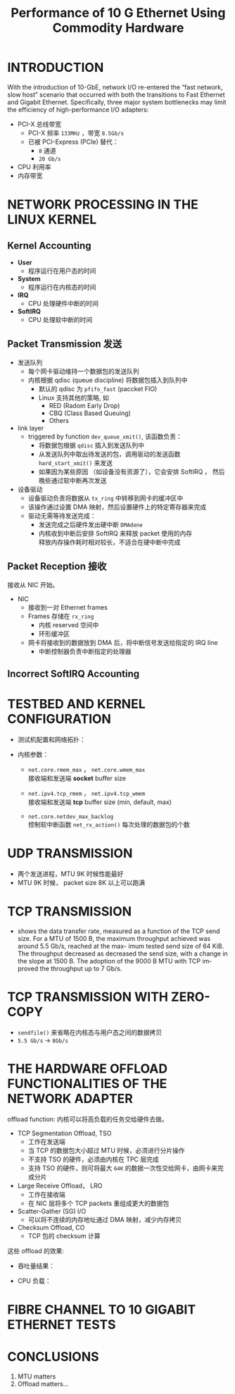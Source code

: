 :PROPERTIES:
:ID:       bf51d107-0e28-42dc-833e-0337136e3ab8
:NOTER_DOCUMENT: attachments/pdf/3/performanceOf10GbE.pdf
:END:
#+TITLE: Performance of 10 G Ethernet Using Commodity Hardware
#+AUTHOR: Yang Yingchao
#+EMAIL:  yang.yingchao@qq.com
#+OPTIONS:  ^:nil _:nil H:7 num:t toc:2 \n:nil ::t |:t -:t f:t *:t tex:t d:(HIDE) tags:not-in-toc author:nil
#+STARTUP:  align nodlcheck oddeven lognotestate 
#+SEQ_TODO: TODO(t) INPROGRESS(i) WAITING(w@) | DONE(d) CANCELED(c@)
#+TAGS:     noexport(n)
#+LANGUAGE: en
#+EXCLUDE_TAGS: noexport
#+FILETAGS: :ethernet:performance:nic:


* INTRODUCTION
:PROPERTIES:
:NOTER_DOCUMENT: attachments/pdf/3/performanceOf10GbE.pdf
:NOTER_PAGE: 1
:CUSTOM_ID: h:ff062e17-a590-447b-af94-db765fe35d49
:END:

With the introduction of 10-GbE, network I/O re-entered the “fast network,
slow host” scenario that occurred with both the transitions to Fast Ethernet
and Gigabit Ethernet. Specifically, three major system bottlenecks may limit
the efficiency of high-performance I/O adapters:

- PCI-X 总线带宽
  + PCI-X 频率 =133MHz= ，带宽 =8.5Gb/s=
  + 已被 PCI-Express (PCIe) 替代：
    * =8= 通道
    * =20 Gb/s=

- CPU 利用率
- 内存带宽


* NETWORK PROCESSING IN THE LINUX KERNEL
:PROPERTIES:
:NOTER_DOCUMENT: attachments/pdf/3/performanceOf10GbE.pdf
:NOTER_PAGE: 1
:CUSTOM_ID: h:79aa9e78-e621-4482-a37f-6c4e9faa51ed
:END:


** Kernel Accounting
:PROPERTIES:
:NOTER_DOCUMENT: attachments/pdf/3/performanceOf10GbE.pdf
:NOTER_PAGE: 1
:CUSTOM_ID: h:ae958029-e093-4749-8e53-86bbf3c625c0
:END:

- *User*
  + 程序运行在用户态的时间

- *System*
  + 程序运行在内核态的时间

- *IRQ*
  + CPU 处理硬件中断的时间

- *SoftIRQ*
  + CPU 处理软中断的时间


** Packet Transmission 发送
:PROPERTIES:
:NOTER_DOCUMENT: attachments/pdf/3/performanceOf10GbE.pdf
:NOTER_PAGE: 2
:CUSTOM_ID: h:becafb3e-b9d7-42ce-a7f6-ef239ea75c5a
:END:

- 发送队列
  + 每个网卡驱动维持一个数据包的发送队列
  + 内核根据 qdisc (queue discipline) 将数据包插入到队列中
    * 默认的 qdisc 为 =pfifo_fast= (paccket FIO)
    * Linux 支持其他的策略, 如
      * RED (Radom Early Drop)
      * CBQ (Class Based Queuing)
      * Others

- link layer
  + triggered by function =dev_queue_xmit()=, 该函数负责：
    * 将数据包根据 =qdisc= 插入到发送队列中
    * 从发送队列中取出待发送的包，调用驱动的发送函数 =hard_start_xmit()= 来发送
    * 如果因为某些原因 （如设备没有资源了），它会安排 SoftIRQ ， 然后晚些通过软中断再次发送

- 设备驱动
  + 设备驱动负责将数据从 =tx_ring= 中转移到网卡的缓冲区中
  + 该操作通过设置 DMA 映射，然后设置硬件上的特定寄存器来完成
  + 驱动无需等待发送完成：
    * 发送完成之后硬件发出硬中断 =DMAdone=
    * 内核收到中断后安排 SoftIRQ 来释放 packet 使用的内存 \\
      释放内存操作耗时相对较长，不适合在硬中断中完成


** Packet Reception 接收
:PROPERTIES:
:NOTER_DOCUMENT: attachments/pdf/3/performanceOf10GbE.pdf
:NOTER_PAGE: 2
:CUSTOM_ID: h:89c95fde-f17c-4f48-a103-2c4f8a22c09c
:END:

接收从 NIC 开始。

- NIC
  + 接收到一对 Ethernet frames
  + Frames 存储在 =rx_ring=
    * 内核 reserved 空间中
    * 环形缓冲区
  + 网卡将接收到的数据放到 DMA 后，将中断信号发送给指定的 IRQ line
    * 中断控制器负责中断指定的处理器


** Incorrect SoftIRQ Accounting
:PROPERTIES:
:NOTER_DOCUMENT: attachments/pdf/3/performanceOf10GbE.pdf
:NOTER_PAGE: 3
:CUSTOM_ID: h:9010c7b0-db9f-4169-8ec4-b8905c4dd54a
:END:


* TESTBED AND KERNEL CONFIGURATION
:PROPERTIES:
:NOTER_DOCUMENT: attachments/pdf/3/performanceOf10GbE.pdf
:NOTER_PAGE: 3
:CUSTOM_ID: h:aaaa327c-4cf8-4784-a699-88f940bd6e60
:END:

- 测试机配置和网络拓扑：
  #+NAME: fig:screenshot@2022-10-21_13:31:24
  [[file:images/performanceOf10GbE/screenshot@2022-10-21_13:31:24.png]]

- 内核参数：
  #+CAPTION:
  #+NAME: fig:screenshot@2022-10-21_13:35:13
  [[file:images/performanceOf10GbE/screenshot@2022-10-21_13:35:13.png]]

  + =net.core.rmem_max= ， =net.core.wmem_max= \\
    接收端和发送端 *socket* buffer size

  + =net.ipv4.tcp_rmem= ， =net.ipv4.tcp_wmem=  \\
    接收端和发送端 *tcp* buffer size (min, default, max)

  + =net.core.netdev_max_backlog= \\
    控制软中断函数 =net_rx_action()= 每次处理的数据包的个数


* UDP TRANSMISSION
:PROPERTIES:
:NOTER_DOCUMENT: attachments/pdf/3/performanceOf10GbE.pdf
:NOTER_PAGE: 3
:CUSTOM_ID: h:8168452b-6b7f-4d83-91b1-33a6df8d63fc
:END:

#+CAPTION:
#+NAME: fig:screenshot@2022-10-21_13:44:24
[[file:images/performanceOf10GbE/screenshot@2022-10-21_13:44:24.png]]

- 两个发送进程，MTU 9K 时候性能最好
- MTU 9K 时候， packet size 8K 以上可以跑满



* TCP TRANSMISSION
:PROPERTIES:
:NOTER_DOCUMENT: attachments/pdf/3/performanceOf10GbE.pdf
:NOTER_PAGE: 5
:CUSTOM_ID: h:3d1a9962-b03b-481c-8098-aeaaad110f71
:END:

- shows the data transfer rate, measured as a function of the TCP send
  size. For a MTU of 1500 B, the maximum throughput achieved was around 5.5
  Gb/s, reached at the max- imum tested send size of 64 KiB. The throughput
  decreased as decreased the send size, with a change in the slope at 1500
  B. The adoption of the 9000 B MTU with TCP improved the throughput up to 7
  Gb/s.

  #+CAPTION:
  #+NAME: fig:screenshot@2022-10-21_13:53:04
  [[file:images/performanceOf10GbE/screenshot@2022-10-21_13:53:04.png]]


* TCP TRANSMISSION WITH ZERO-COPY
:PROPERTIES:
:NOTER_DOCUMENT: attachments/pdf/3/performanceOf10GbE.pdf
:NOTER_PAGE: 6
:CUSTOM_ID: h:b3dad9b5-5d55-4dbb-ad94-74e11ba80a91
:END:

- =sendfile()= 来省略在内核态与用户态之间的数据拷贝
- =5.5 Gb/s= ->  =8Gb/s=


* THE HARDWARE OFFLOAD FUNCTIONALITIES OF THE NETWORK ADAPTER
:PROPERTIES:
:NOTER_DOCUMENT: attachments/pdf/3/performanceOf10GbE.pdf
:NOTER_PAGE: 7
:CUSTOM_ID: h:566096d2-c034-451a-9844-517b5b69c0f0
:END:
 offload function: 内核可以将高负载的任务交给硬件去做。

 - TCP Segmentation Offload, TSO
   + 工作在发送端
   + 当 TCP 的数据包大小超过 MTU 时候，必须进行分片操作
   + 不支持 TSO 的硬件，必须由内核在 TPC 层完成
   + 支持 TSO 的硬件，则可将最大 =64K= 的数据一次性交给网卡，由网卡来完成分片

 - Large Receive Offload， LRO
   + 工作在接收端
   + 在 NIC 层将多个 TCP packets 重组成更大的数据包

 - Scatter-Gather (SG) I/O
   + 可以将不连续的内存地址通过 DMA 映射，减少内存拷贝

 - Checksum Offload, CO
   + TCP 包的 checksum 计算


 这些 offload 的效果:

 - 吞吐量结果：
   #+CAPTION:
   #+NAME: fig:screenshot@2022-10-21_17:21:40
   [[file:images/performanceOf10GbE/screenshot@2022-10-21_17:21:40.png]]

 - CPU 负载：
   #+CAPTION:
   #+NAME: fig:screenshot@2022-10-21_17:24:28
   #+attr_html: :width 800px
   #+attr_org: :width 800px
   [[file:images/performanceOf10GbE/screenshot@2022-10-21_17:24:28.png]]


* FIBRE CHANNEL TO 10 GIGABIT ETHERNET TESTS
:PROPERTIES:
:NOTER_DOCUMENT: attachments/pdf/3/performanceOf10GbE.pdf
:NOTER_PAGE: 9
:CUSTOM_ID: h:321ebff8-6056-49e5-9deb-bfc61ccb5011
:END:


* CONCLUSIONS
:PROPERTIES:
:NOTER_DOCUMENT: attachments/pdf/3/performanceOf10GbE.pdf
:NOTER_PAGE: 12
:CUSTOM_ID: h:77721e10-4994-4b5b-97c8-6d13ef405b68
:END:

1. MTU matters
2. Offload matters...
